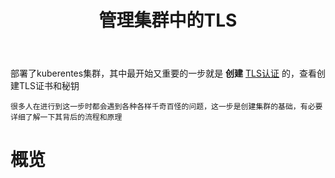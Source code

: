 #+TITLE: 管理集群中的TLS
#+HTML_HEAD: <link rel="stylesheet" type="text/css" href="../../css/main.css" />
#+HTML_LINK_HOME: security.html
#+OPTIONS: num:nil timestamp:nil ^:nil

部署了kuberentes集群，其中最开始又重要的一步就是 *创建* _TLS认证_ 的，查看创建TLS证书和秘钥

#+BEGIN_EXAMPLE
  很多人在进行到这一步时都会遇到各种各样千奇百怪的问题，这一步是创建集群的基础，有必要详细了解一下其背后的流程和原理
#+END_EXAMPLE
* 概览

